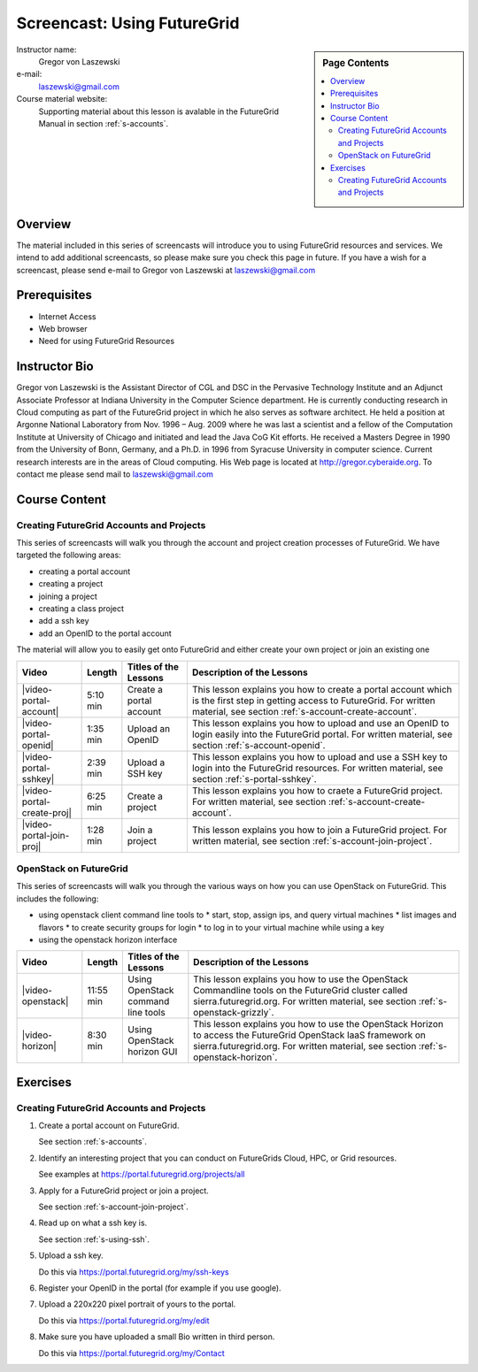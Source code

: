 .. _s-screencast-accounts:

Screencast: Using FutureGrid
==============================

.. sidebar:: Page Contents

   .. contents::
      :local:
 
Instructor name:
  Gregor von Laszewski

e-mail:
  laszewski@gmail.com

Course material website:
   Supporting material about this lesson is avalable in the FutureGrid
   Manual in section :ref:`s-accounts`.

Overview
----------

The material included in this series of screencasts will introduce you
to using FutureGrid resources and services. We intend to add
additional screencasts, so please make sure you check this page in
future. If you have a wish for a screencast, please send e-mail to
Gregor von Laszewski at laszewski@gmail.com

Prerequisites
------------
* Internet Access
* Web browser
* Need for using FutureGrid Resources

Instructor Bio 
------------- 

Gregor von Laszewski is the Assistant Director of CGL and DSC in the
Pervasive Technology Institute and an Adjunct Associate Professor at
Indiana University in the Computer Science department. He is currently
conducting research in Cloud computing as part of the FutureGrid
project in which he also serves as software architect. He held a
position at Argonne National Laboratory from Nov. 1996 – Aug. 2009
where he was last a scientist and a fellow of the Computation
Institute at University of Chicago and initiated and lead the Java CoG
Kit efforts.  He received a Masters Degree in 1990 from the University
of Bonn, Germany, and a Ph.D. in 1996 from Syracuse University in
computer science. Current research interests are in the areas of Cloud
computing.  His Web page is located at http://gregor.cyberaide.org.
To contact me please send mail to laszewski@gmail.com



Course Content
--------------

Creating FutureGrid Accounts and Projects
^^^^^^^^^^^^^^^^^^^^^^^^^^^^^^^^^^^^^^

This series of screencasts will walk you through the account and
project creation processes of FutureGrid. We have targeted the
following areas:

* creating a portal account
* creating a project
* joining a project
* creating a class project
* add a ssh key
* add an OpenID to the portal account

The material will allow you to easily get onto FutureGrid and either
create your own project or join an existing one

.. list-table::
   :widths: 15 5 15 65
   :header-rows: 1

   * - Video
     - Length
     - Titles of the Lessons
     - Description of the Lessons
   * - |video-portal-account| 
     - 5:10 min
     - Create a portal account
     - This lesson explains you how to create a portal account which
       is the first step in getting access to FutureGrid. 
       For written material, see section :ref:`s-account-create-account`.
   * - |video-portal-openid| 
     - 1:35 min
     - Upload an OpenID
     - This lesson explains you how to upload and use an OpenID to
       login easily into the FutureGrid portal.
       For written material, see section :ref:`s-account-openid`.
   * - |video-portal-sshkey| 
     - 2:39 min
     - Upload a SSH key
     - This lesson explains you how to upload and use a SSH key to
       login into the FutureGrid resources.
       For written material, see section :ref:`s-portal-sshkey`.
   * - |video-portal-create-proj|
     - 6:25 min
     - Create a project
     - This lesson explains you how to craete a FutureGrid project.
       For written material, see section :ref:`s-account-create-account`.
   * - |video-portal-join-proj| 
     - 1:28 min
     - Join a project
     - This lesson explains you how to join a FutureGrid project.
       For written material, see section :ref:`s-account-join-project`.



OpenStack on FutureGrid
^^^^^^^^^^^^^^^^^^^^^^^^^^^^^^^^^^^^^^

This series of screencasts will walk you through the various ways on
how you can use OpenStack on FutureGrid. This includes the following:

* using openstack client command line tools to 
  * start, stop, assign ips, and query virtual machines
  * list images and flavors
  * to create security groups for login 
  * to log in to your virtual machine while using a key
* using the openstack horizon interface

.. list-table::
   :widths: 15 5 15 65
   :header-rows: 1

   * - Video
     - Length
     - Titles of the Lessons
     - Description of the Lessons
   * - |video-openstack| 
     - 11:55 min
     - Using OpenStack command line tools
     - This lesson explains you how to use the OpenStack Commandline
       tools on the FutureGrid cluster called sierra.futuregrid.org. 
       For written material, see section :ref:`s-openstack-grizzly`.
   * - |video-horizon| 
     - 8:30 min
     - Using OpenStack horizon GUI
     - This lesson explains you how to use the OpenStack Horizon to
       access the FutureGrid OpenStack IaaS framework on sierra.futuregrid.org. 
       For written material, see section :ref:`s-openstack-horizon`.

Exercises
--------------

Creating FutureGrid Accounts and Projects
^^^^^^^^^^^^^^^^^^^^^^^^^^^^^^^^^^^^^^^^^^^^^^^^^^^^^^^^^^^^^^^^^^^^^^

#. Create a portal account on FutureGrid.
   
   See section :ref:`s-accounts`.   

#. Identify an interesting project that you can conduct on FutureGrids Cloud, HPC, or Grid resources.

   See examples at https://portal.futuregrid.org/projects/all

#. Apply for a FutureGrid project or join a project.

   See section :ref:`s-account-join-project`.

#. Read up on what a ssh key is.

   See section :ref:`s-using-ssh`.

#. Upload a ssh key.

   Do this via https://portal.futuregrid.org/my/ssh-keys

#. Register your OpenID in the portal (for example if you use google).

#. Upload a 220x220 pixel portrait of yours to the portal.

   Do this via https://portal.futuregrid.org/my/edit

#. Make sure you have uploaded a small Bio written in third person.

   Do this via https://portal.futuregrid.org/my/Contact




.. |video-image| image:: /images/glyphicons_402_youtube.png 

.. |video-portal-account| replace:: |video-image| :youtube:`c7mjKI8mJws`

.. |video-portal-openid| replace:: |video-image| :youtube:`rZzpCYWDEpI`
.. |video-portal-sshkey| replace:: |video-image| :youtube:`4wjVwQbOlSU`
.. |video-portal-join-proj| replace:: |video-image| :youtube:`5xQiPBwt58s`
.. |video-portal-create-proj| replace:: |video-image| :youtube:`DzbLS6iCeTE`
.. |video-openstack| replace:: |video-image| :youtube:`xRVJfOaR23w`
.. |video-horizon| replace:: |video-image| :youtube:`JkNlWAUlxF0`


 
